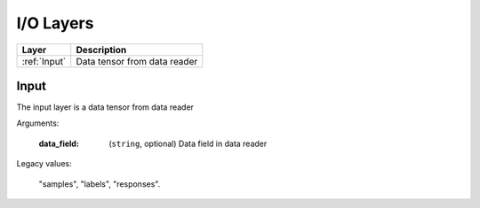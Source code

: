 .. role:: python(code)
          :language: python

.. _io-layers:

====================================
I/O Layers
====================================

.. csv-table::
   :header: "Layer", "Description"
   :widths: auto

   :ref:`Input`, "Data tensor from data reader"


.. raw:: html

   <hr>

.. _Input:

---------------------------
Input
---------------------------

The input layer is a data tensor from data reader

Arguments:

  :data_field: (``string``, optional) Data field in data reader

Legacy values:

  "samples", "labels", "responses".

.. raw:: html

   <hr>

